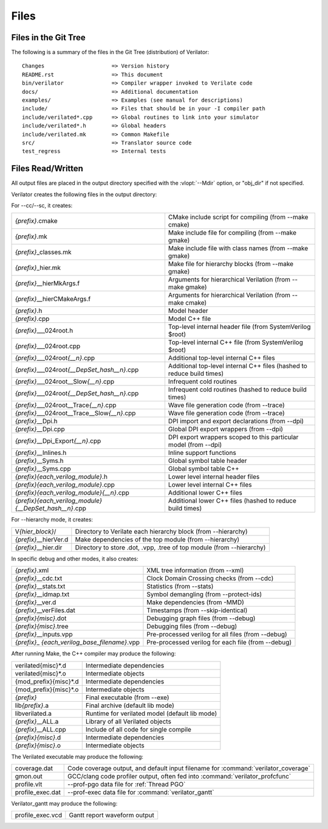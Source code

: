 .. Copyright 2003-2023 by Wilson Snyder.
.. SPDX-License-Identifier: LGPL-3.0-only OR Artistic-2.0

*****
Files
*****

.. _Files in the Distribution:

Files in the Git Tree
=====================

The following is a summary of the files in the Git Tree (distribution) of
Verilator:

::

   Changes                     => Version history
   README.rst                  => This document
   bin/verilator               => Compiler wrapper invoked to Verilate code
   docs/                       => Additional documentation
   examples/                   => Examples (see manual for descriptions)
   include/                    => Files that should be in your -I compiler path
   include/verilated*.cpp      => Global routines to link into your simulator
   include/verilated*.h        => Global headers
   include/verilated.mk        => Common Makefile
   src/                        => Translator source code
   test_regress                => Internal tests


.. _Files Read/Written:

Files Read/Written
==================

All output files are placed in the output directory specified with the
:vlopt:`--Mdir` option, or "obj_dir" if not specified.

Verilator creates the following files in the output directory:

For --cc/--sc, it creates:

.. list-table::

   * - *{prefix}*\ .cmake
     - CMake include script for compiling (from --make cmake)
   * - *{prefix}*\ .mk
     - Make include file for compiling (from --make gmake)
   * - *{prefix}*\ _classes.mk
     - Make include file with class names (from --make gmake)
   * - *{prefix}*\ _hier.mk
     - Make file for hierarchy blocks (from --make gmake)
   * - *{prefix}*\ __hierMkArgs.f
     - Arguments for hierarchical Verilation (from --make gmake)
   * - *{prefix}*\ __hierCMakeArgs.f
     - Arguments for hierarchical Verilation (from --make cmake)
   * - *{prefix}*\ .h
     - Model header
   * - *{prefix}*\ .cpp
     - Model C++ file
   * - *{prefix}*\ ___024root.h
     - Top-level internal header file (from SystemVerilog $root)
   * - *{prefix}*\ ___024root.cpp
     - Top-level internal C++ file (from SystemVerilog $root)
   * - *{prefix}*\ ___024root\ *{__n}*\ .cpp
     - Additional top-level internal C++ files
   * - *{prefix}*\ ___024root\ *{__DepSet_hash__n}*\ .cpp
     - Additional top-level internal C++ files (hashed to reduce build times)
   * - *{prefix}*\ ___024root__Slow\ *{__n}*\ .cpp
     - Infrequent cold routines
   * - *{prefix}*\ ___024root\ *{__DepSet_hash__n}*\ .cpp
     - Infrequent cold routines (hashed to reduce build times)
   * - *{prefix}*\ ___024root__Trace\ *{__n}*\ .cpp
     - Wave file generation code (from --trace)
   * - *{prefix}*\ ___024root__Trace__Slow\ *{__n}*\ .cpp
     - Wave file generation code (from --trace)
   * - *{prefix}*\ __Dpi.h
     - DPI import and export declarations (from --dpi)
   * - *{prefix}*\ __Dpi.cpp
     - Global DPI export wrappers (from --dpi)
   * - *{prefix}*\ __Dpi_Export\ *{__n}*\ .cpp
     - DPI export wrappers scoped to this particular model (from --dpi)
   * - *{prefix}*\ __Inlines.h
     - Inline support functions
   * - *{prefix}*\ __Syms.h
     - Global symbol table header
   * - *{prefix}*\ __Syms.cpp
     - Global symbol table C++
   * - *{prefix}{each_verilog_module}*\ .h
     - Lower level internal header files
   * - *{prefix}{each_verilog_module}*\ .cpp
     - Lower level internal C++ files
   * - *{prefix}{each_verilog_module}{__n}*\ .cpp
     - Additional lower C++ files
   * - *{prefix}{each_verilog_module}{__DepSet_hash__n}*\ .cpp
     - Additional lower C++ files (hashed to reduce build times)

For --hierarchy mode, it creates:

.. list-table::

   * - V\ *{hier_block}*\ /
     - Directory to Verilate each hierarchy block (from --hierarchy)
   * - *{prefix}*\ __hierVer.d
     - Make dependencies of the top module (from --hierarchy)
   * - *{prefix}*\ __hier.dir
     - Directory to store .dot, .vpp, .tree of top module (from --hierarchy)

In specific debug and other modes, it also creates:

.. list-table::

   * - *{prefix}*\ .xml
     - XML tree information (from --xml)
   * - *{prefix}*\ __cdc.txt
     - Clock Domain Crossing checks (from --cdc)
   * - *{prefix}*\ __stats.txt
     - Statistics (from --stats)
   * - *{prefix}*\ __idmap.txt
     - Symbol demangling (from --protect-ids)
   * - *{prefix}*\ __ver.d
     - Make dependencies (from -MMD)
   * - *{prefix}*\ __verFiles.dat
     - Timestamps (from --skip-identical)
   * - *{prefix}{misc}*\ .dot
     - Debugging graph files (from --debug)
   * - *{prefix}{misc}*\ .tree
     - Debugging files (from --debug)
   * - *{prefix}*\ __inputs\ .vpp
     - Pre-processed verilog for all files (from --debug)
   * - *{prefix}*\ _ *{each_verilog_base_filename}*\ .vpp
     - Pre-processed verilog for each file (from --debug)

After running Make, the C++ compiler may produce the following:

.. list-table::

   * - verilated{misc}*\ .d
     - Intermediate dependencies
   * - verilated{misc}*\ .o
     - Intermediate objects
   * - {mod_prefix}{misc}*\ .d
     - Intermediate dependencies
   * - {mod_prefix}{misc}*\ .o
     - Intermediate objects
   * - *{prefix}*\
     - Final executable (from --exe)
   * - lib\ *{prefix}*\ .a
     - Final archive (default lib mode)
   * - libverilated.a
     - Runtime for verilated model (default lib mode)
   * - *{prefix}*\ __ALL.a
     - Library of all Verilated objects
   * - *{prefix}*\ __ALL.cpp
     - Include of all code for single compile
   * - *{prefix}{misc}*\ .d
     - Intermediate dependencies
   * - *{prefix}{misc}*\ .o
     - Intermediate objects

The Verilated executable may produce the following:

.. list-table::

   * - coverage.dat
     - Code coverage output, and default input filename for :command:`verilator_coverage`
   * - gmon.out
     - GCC/clang code profiler output, often fed into :command:`verilator_profcfunc`
   * - profile.vlt
     - --prof-pgo data file for :ref:`Thread PGO`
   * - profile_exec.dat
     - --prof-exec data file for :command:`verilator_gantt`

Verilator_gantt may produce the following:

.. list-table::

   * - profile_exec.vcd
     - Gantt report waveform output
